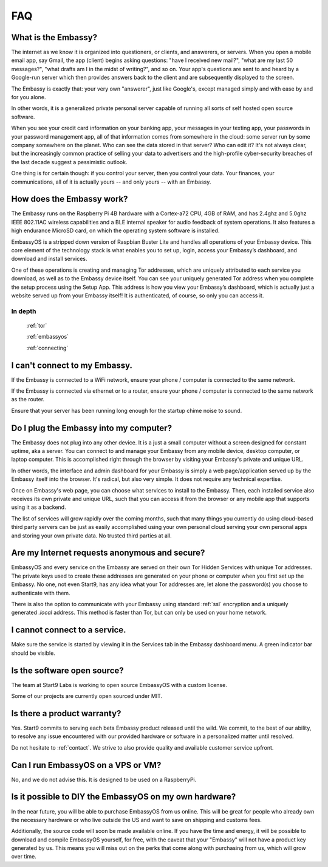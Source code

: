 .. _faq:

***
FAQ
***

What is the Embassy?
====================

The internet as we know it is organized into questioners, or clients, and answerers, or servers. When you open a mobile email app, say Gmail, the app (client) begins asking questions: "have I received new mail?", "what are my last 50 messages?", "what drafts am I in the midst of writing?", and so on. Your app's questions are sent to and heard by a Google-run server which then provides answers back to the client and are subsequently displayed to the screen.

The Embassy is exactly that: your very own "answerer", just like Google's, except managed simply and with ease by and for you alone.

In other words, it is a generalized private personal server capable of running all sorts of self hosted open source software. 

When you see your credit card information on your banking app, your messages in your texting app, your passwords in your password management app, all of that information comes from somewhere in the cloud: some server run by some company somewhere on the planet. Who can see the data stored in that server? Who can edit it? It's not always clear, but the increasingly common practice of selling your data to advertisers and the high-profile cyber-security breaches of the last decade suggest a pessimistic outlook.

One thing is for certain though: if you control your server, then you control your data. Your finances, your communications, all of it is actually yours -- and only yours -- with an Embassy.


How does the Embassy work?
==========================

The Embassy runs on the Raspberry Pi 4B hardware with a Cortex-a72 CPU, 4GB of RAM, and has 2.4ghz and 5.0ghz IEEE 802.11AC wireless capabilities and a BLE internal speaker for audio feedback of system operations. It also features a high endurance MicroSD card, on which the operating system software is installed.

EmbassyOS is a stripped down version of Raspbian Buster Lite and handles all operations of your Embassy device. This core element of the technology stack is what enables you to set up, login, access your Embassy’s dashboard, and download and install services.

One of these operations is creating and managing Tor addresses, which are uniquely attributed to each service you download, as well as to the Embassy device itself. You can see your uniquely generated Tor address when you complete the setup process using the Setup App. This address is how you view your Embassy’s dashboard, which is actually just a website served up from your Embassy itself! It is authenticated, of course, so only you can access it. 

In depth
--------
  :ref:`tor`

  :ref:`embassyos`

  :ref:`connecting`


I can't connect to my Embassy.
==============================

If the Embassy is connected to a WiFi network, ensure your phone / computer is connected to the same network.

If the Embassy is connected via ethernet or to a router, ensure your phone / computer is connected to the same network as the router.

Ensure that your server has been running long enough for the startup chime noise to sound.


Do I plug the Embassy into my computer?
=======================================

The Embassy does not plug into any other device. It is a just a small computer without a screen designed for constant uptime, aka a server. You can connect to and manage your Embassy from any mobile device, desktop computer, or laptop computer. This is accomplished right through the browser by visiting your Embassy's private and unique URL.

In other words, the interface and admin dashboard for your Embassy is simply a web page/application served up by the Embassy itself into the browser. It's radical, but also very simple. It does not require any technical expertise.

Once on Embassy's web page, you can choose what services to install to the Embassy. Then, each installed service also receives its own private and unique URL, such that you can access it from the browser or any mobile app that supports using it as a backend.

The list of services will grow rapidly over the coming months, such that many things you currently do using cloud-based third party servers can be just as easily accomplished using your own personal cloud serving your own personal apps and storing your own private data. No trusted third parties at all.


Are my Internet requests anonymous and secure?
==============================================

EmbassyOS and every service on the Embassy are served on their own Tor Hidden Services with unique Tor addresses. The private keys used to create these addresses are generated on your phone or computer when you first set up the Embassy. No one, not even Start9, has any idea what your Tor addresses are, let alone the password(s) you choose to authenticate with them. 

There is also the option to communicate with your Embassy using standard :ref:`ssl` encryption and a uniquely generated `.local` address. This method is faster than Tor, but can only be used on your home network.


I cannot connect to a service.
==============================

Make sure the service is started by viewing it in the Services tab in the Embassy dashboard menu. A green indicator bar should be visible.


Is the software open source?
============================

The team at Start9 Labs is working to open source EmbassyOS with a custom license. 

Some of our projects are currently open sourced under MIT.


Is there a product warranty?
============================

Yes. Start9 commits to serving each beta Embassy product released until the wild. We commit, to the best of our ability, to resolve any issue encountered with our provided hardware or software in a personalized matter until resolved.

Do not hesitate to :ref:`contact`. We strive to also provide quality and available customer service upfront. 


Can I run EmbassyOS on a VPS or VM?
===================================

No, and we do not advise this. It is designed to be used on a RaspberryPi.


Is it possible to DIY the EmbassyOS on my own hardware?
=======================================================

In the near future, you will be able to purchase EmbassyOS from us online. This will be great for people who already own the necessary hardware or who live outside the US and want to save on shipping and customs fees.

Additionally, the source code will soon be made available online. If you have the time and energy, it will be possible to download and compile EmbassyOS yourself, for free, with the caveat that your "Embassy" will not have a product key generated by us. This means you will miss out on the perks that come along with purchasing from us, which will grow over time.